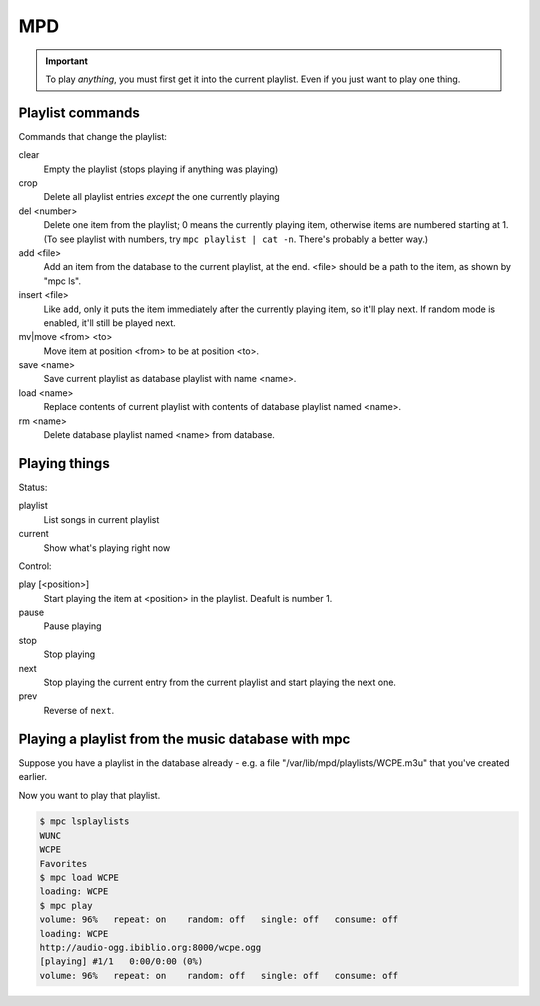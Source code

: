 MPD
===

.. IMPORTANT::
    To play *anything*, you must first get it into the current playlist.
    Even if you just want to play one thing.

Playlist commands
-----------------

Commands that change the playlist:

clear
    Empty the playlist (stops playing if anything was playing)
crop
    Delete all playlist entries *except* the one currently playing
del <number>
    Delete one item from the playlist; 0 means the currently playing item,
    otherwise items are numbered starting at 1.  (To see playlist with numbers,
    try ``mpc playlist | cat -n``.  There's probably a better way.)
add <file>
    Add an item from the database to the current playlist, at the end.
    <file> should be a path to the item, as shown by "mpc ls".
insert <file>
    Like ``add``, only it puts the item immediately after the currently
    playing item, so it'll play next.  If random mode is enabled, it'll
    still be played next.
mv|move <from> <to>
    Move item at position <from> to be at position <to>.
save <name>
    Save current playlist as database playlist with name <name>.
load <name>
    Replace contents of current playlist with contents of database
    playlist named <name>.
rm <name>
    Delete database playlist named <name> from database.

Playing things
--------------

Status:

playlist
    List songs in current playlist
current
    Show what's playing right now

Control:

play [<position>]
    Start playing the item at <position> in the playlist.
    Deafult is number 1.
pause
    Pause playing
stop
    Stop playing
next
    Stop playing the current entry from the current playlist
    and start playing the next one.
prev
    Reverse of ``next``.

Playing a playlist from the music database with mpc
---------------------------------------------------

Suppose you have a playlist in the database already - e.g.
a file "/var/lib/mpd/playlists/WCPE.m3u" that you've created
earlier.

Now you want to play that playlist.

.. code-block:: bash

    $ mpc lsplaylists
    WUNC
    WCPE
    Favorites
    $ mpc load WCPE
    loading: WCPE
    $ mpc play
    volume: 96%   repeat: on    random: off   single: off   consume: off
    loading: WCPE
    http://audio-ogg.ibiblio.org:8000/wcpe.ogg
    [playing] #1/1   0:00/0:00 (0%)
    volume: 96%   repeat: on    random: off   single: off   consume: off
